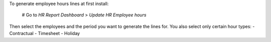 To generate employee hours lines at first install:

  # Go to *HR Report Dashboard* > *Update HR Employee hours*

Then select the employees and the period you want to generate the lines for.
You also select only certain hour types:
- Contractual
- Timesheet
- Holiday

